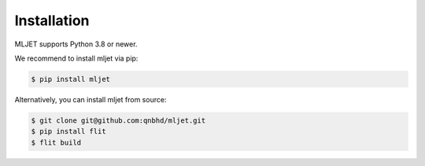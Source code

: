 ============
Installation
============

MLJET supports Python 3.8 or newer.

We recommend to install mljet via pip:

.. code-block:: bash

    $ pip install mljet

Alternatively, you can install mljet from source:

.. code-block:: bash

    $ git clone git@github.com:qnbhd/mljet.git
    $ pip install flit
    $ flit build
